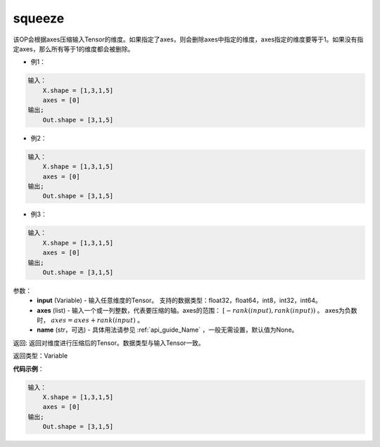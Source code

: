 .. _cn_api_fluid_layers_squeeze:

squeeze
-------------------------------

.. py:function:: paddle.fluid.layers.squeeze(input, axes, name=None)




该OP会根据axes压缩输入Tensor的维度。如果指定了axes，则会删除axes中指定的维度，axes指定的维度要等于1。如果没有指定axes，那么所有等于1的维度都会被删除。

- 例1：

.. code-block:: python

    输入：
        X.shape = [1,3,1,5]
        axes = [0]
    输出;
        Out.shape = [3,1,5]

- 例2：

.. code-block:: python

    输入：
        X.shape = [1,3,1,5]
        axes = [0]
    输出;
        Out.shape = [3,1,5]

- 例3：

.. code-block:: python

    输入：
        X.shape = [1,3,1,5]
        axes = [0]
    输出;
        Out.shape = [3,1,5]

参数：
        - **input** (Variable) - 输入任意维度的Tensor。 支持的数据类型：float32，float64，int8，int32，int64。
        - **axes** (list) - 输入一个或一列整数，代表要压缩的轴。axes的范围： :math:`[-rank(input), rank(input))` 。 axes为负数时， :math:`axes=axes+rank(input)` 。
        - **name** (str，可选) - 具体用法请参见 :ref:`api_guide_Name` ，一般无需设置，默认值为None。

返回: 返回对维度进行压缩后的Tensor。数据类型与输入Tensor一致。

返回类型：Variable

**代码示例**：

.. code-block:: python

    输入：
        X.shape = [1,3,1,5]
        axes = [0]
    输出;
        Out.shape = [3,1,5]

